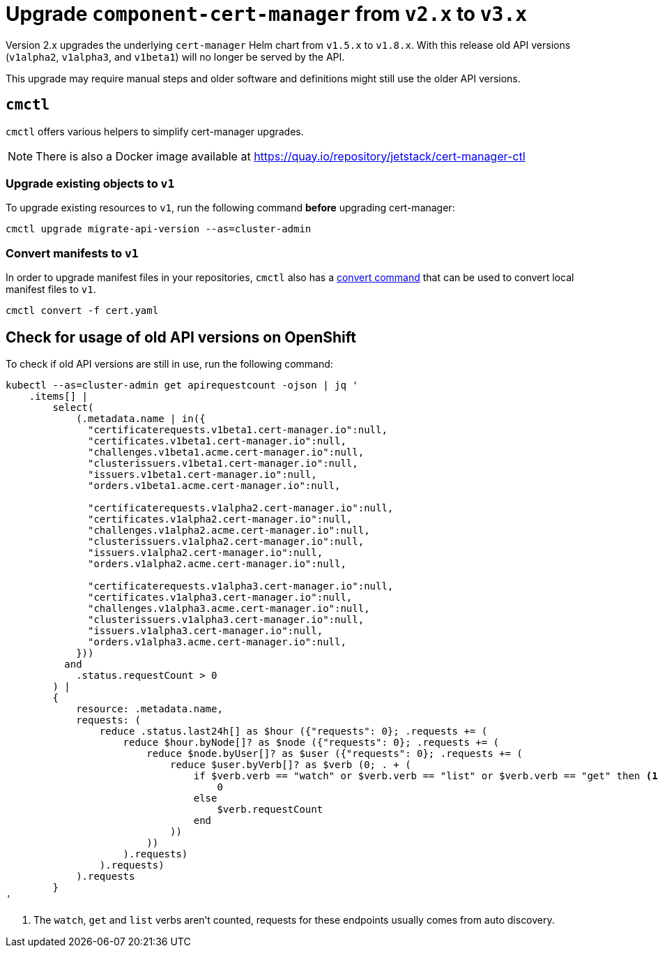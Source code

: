 = Upgrade `component-cert-manager` from `v2.x` to `v3.x`

Version 2.x upgrades the underlying `cert-manager` Helm chart from `v1.5.x` to `v1.8.x`.
With this release old API versions (`v1alpha2`, `v1alpha3`, and `v1beta1`) will no longer be served by the API.

This upgrade may require manual steps and older software and definitions might still use the older API versions.

== `cmctl`

`cmctl` offers various helpers to simplify cert-manager upgrades.

NOTE: There is also a Docker image available at https://quay.io/repository/jetstack/cert-manager-ctl

=== Upgrade existing objects to `v1`

To upgrade existing resources to `v1`, run the following command **before** upgrading cert-manager:

[source,shell]
----
cmctl upgrade migrate-api-version --as=cluster-admin
----

=== Convert manifests to `v1`

In order to upgrade manifest files in your repositories, `cmctl` also has a https://cert-manager.io/docs/usage/cmctl/#convert[convert command] that can be used to convert local manifest files to `v1`.

[source,shell]
----
cmctl convert -f cert.yaml
----

== Check for usage of old API versions on OpenShift

To check if old API versions are still in use, run the following command:

[source,shell]
----
kubectl --as=cluster-admin get apirequestcount -ojson | jq '
    .items[] |
        select(
            (.metadata.name | in({
              "certificaterequests.v1beta1.cert-manager.io":null,
              "certificates.v1beta1.cert-manager.io":null,
              "challenges.v1beta1.acme.cert-manager.io":null,
              "clusterissuers.v1beta1.cert-manager.io":null,
              "issuers.v1beta1.cert-manager.io":null,
              "orders.v1beta1.acme.cert-manager.io":null,

              "certificaterequests.v1alpha2.cert-manager.io":null,
              "certificates.v1alpha2.cert-manager.io":null,
              "challenges.v1alpha2.acme.cert-manager.io":null,
              "clusterissuers.v1alpha2.cert-manager.io":null,
              "issuers.v1alpha2.cert-manager.io":null,
              "orders.v1alpha2.acme.cert-manager.io":null,

              "certificaterequests.v1alpha3.cert-manager.io":null,
              "certificates.v1alpha3.cert-manager.io":null,
              "challenges.v1alpha3.acme.cert-manager.io":null,
              "clusterissuers.v1alpha3.cert-manager.io":null,
              "issuers.v1alpha3.cert-manager.io":null,
              "orders.v1alpha3.acme.cert-manager.io":null,
            }))
          and
            .status.requestCount > 0
        ) |
        {
            resource: .metadata.name,
            requests: (
                reduce .status.last24h[] as $hour ({"requests": 0}; .requests += (
                    reduce $hour.byNode[]? as $node ({"requests": 0}; .requests += (
                        reduce $node.byUser[]? as $user ({"requests": 0}; .requests += (
                            reduce $user.byVerb[]? as $verb (0; . + (
                                if $verb.verb == "watch" or $verb.verb == "list" or $verb.verb == "get" then <1>
                                    0
                                else
                                    $verb.requestCount
                                end
                            ))
                        ))
                    ).requests)
                ).requests)
            ).requests
        }
'
----
<1> The `watch`, `get` and `list` verbs aren't counted, requests for these endpoints usually comes from auto discovery.
